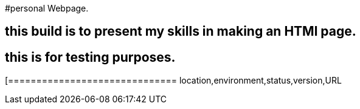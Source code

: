 #personal Webpage. 

:webpage_loc: Wood street
:webpage_Env: staging
:webpage_status: unavailable
:webpage_version: 1.0
:webpage_URL: https://rfzeitl.it.pointpark.com





## this build is to present my skills in making an HTMl page. 

## this is for testing purposes. 


[grids="rows",format="csv"]
[options="header",cols="^,<,<s,<,>m"]
[==============================
location,environment,status,version,URL

